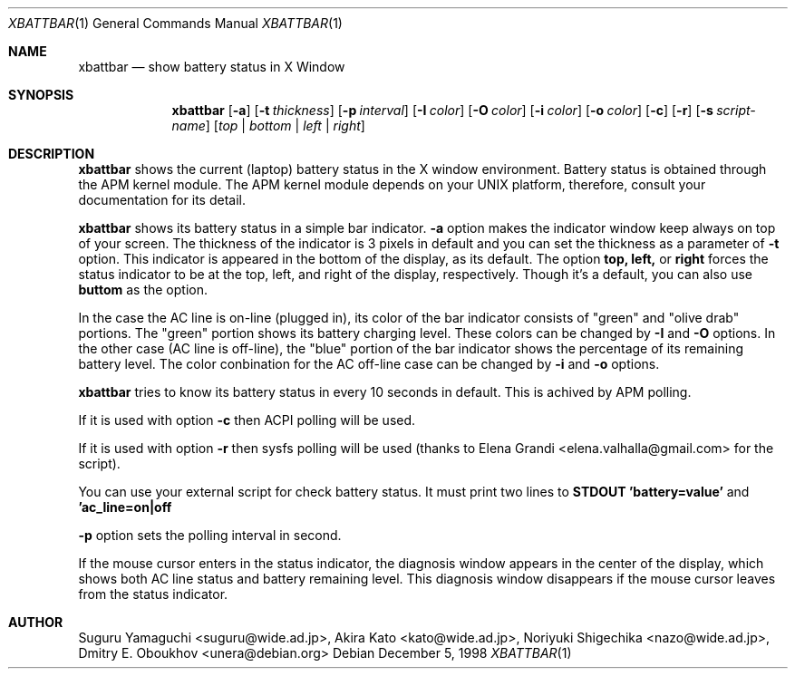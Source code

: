 .\"
.\" $Id: xbattbar.man,v 1.13.2.1 2001/02/02 05:25:29 suguru Exp $
.\"
.\" Copyright (c) 1998-2001 Suguru Yamaguchi <suguru@wide.ad.jp>
.\"
.\" This program is free software; you can redistribute it and/or modify it
.\" under the terms of the GNU General Public License as published
.\" by the Free Software Foundation; either version 2 of the License, or (at
.\" your option) any later version.
.\"
.\" This program is distributed in the hope that it will be useful, but
.\" WITHOUT ANY WARRANTY; without even the implied warranty of
.\" MERCHANTABILITY or FITNESS FOR A PARTICULAR PURPOSE.  See the GNU
.\" General Public License for more details.
.\"
.\" You should have received a copy of the GNU General Public
.\" License along with this program; if not, write to the Free Software
.\" Foundation, Inc., 675 Mass Ave, Cambridge, MA 02139, USA.
.\"
.Dd December 5, 1998
.Dt XBATTBAR 1
.Os
.Sh NAME
.Nm xbattbar
.Nd show battery status in X Window
.Sh SYNOPSIS
.Nm xbattbar
.Op Fl a 
.Op Fl t Ar thickness
.Op Fl p Ar interval
.Op Fl I Ar color
.Op Fl O Ar color
.Op Fl i Ar color
.Op Fl o Ar color
.Op Fl c
.Op Fl r
.Op Fl s Ar script-name
.Op Ar top | bottom | left | right
.Sh DESCRIPTION
.Nm xbattbar
shows the current (laptop) battery status in the X window environment.
Battery status is obtained through the APM kernel module.
The APM kernel module depends on your UNIX platform,
therefore, consult your documentation for its detail.
.Pp
.Nm xbattbar
shows its battery status in a simple bar indicator.
.Nm -a
option makes the indicator window keep always on top of your screen.
The thickness of the indicator is 3 pixels in default and
you can set the thickness as a parameter of 
.Nm -t
option.
This indicator is appeared in the bottom of the display, as its default.
The option
.Nm top,
.Nm left,
or
.Nm right
forces the status indicator to be at the top, left, and right of the
display,
respectively.
Though it's a default, you can also use
.Nm buttom
as the option.
.Pp
In the case the AC line is on-line (plugged in),
its color of the bar indicator consists of "green" and "olive drab"
portions.
The "green" portion shows its battery charging level.
These colors can be changed by
.Nm -I
and
.Nm -O
options.
In the other case (AC line is off-line),
the "blue" portion of the bar indicator shows the percentage of
its remaining battery level.
The color conbination for the AC off-line case can be changed by
.Nm -i
and
.Nm -o
options.
.Pp
.Nm xbattbar
tries to know its battery status in every 10 seconds in default.
This is achived by APM polling.
.Pp
If it is used with option
.Nm -c
then
ACPI polling will be used.
.Pp
If it is used with option
.Nm -r
then
sysfs polling will be used (thanks to Elena Grandi <elena.valhalla@gmail.com>
for the script).
.Pp
You can use your external script for check battery status. It must print
two lines to
.Nm STDOUT
.Nm 'battery=value'
and
.Nm 'ac_line=on|off
.Pp
.Nm -p
option sets the polling interval in second.
.Pp
If the mouse cursor enters in the status indicator,
the diagnosis window appears in the center of the display,
which shows both AC line status and battery remaining level.
This diagnosis window disappears if the mouse cursor leaves from
the status indicator.
.Sh AUTHOR
Suguru Yamaguchi <suguru@wide.ad.jp>,
Akira Kato <kato@wide.ad.jp>,
Noriyuki Shigechika <nazo@wide.ad.jp>,
Dmitry E. Oboukhov <unera@debian.org>
